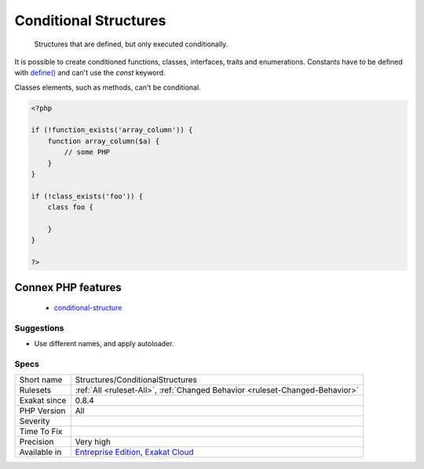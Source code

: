 .. _structures-conditionalstructures:

.. _conditional-structures:

Conditional Structures
++++++++++++++++++++++

  Structures that are defined, but only executed conditionally.

It is possible to create conditioned functions, classes, interfaces, traits and enumerations. Constants have to be defined with `define() <https://www.php.net/define>`_ and can't use the `const` keyword.

Classes elements, such as methods, can't be conditional.

.. code-block:: php
   
   <?php
   
   if (!function_exists('array_column')) {
       function array_column($a) {
           // some PHP
       }
   }
   
   if (!class_exists('foo')) {
       class foo {
       
       }
   }
   
   ?>
Connex PHP features
-------------------

  + `conditional-structure <https://php-dictionary.readthedocs.io/en/latest/dictionary/conditional-structure.ini.html>`_


Suggestions
___________

* Use different names, and apply autoloader.




Specs
_____

+--------------+-------------------------------------------------------------------------------------------------------------------------+
| Short name   | Structures/ConditionalStructures                                                                                        |
+--------------+-------------------------------------------------------------------------------------------------------------------------+
| Rulesets     | :ref:`All <ruleset-All>`, :ref:`Changed Behavior <ruleset-Changed-Behavior>`                                            |
+--------------+-------------------------------------------------------------------------------------------------------------------------+
| Exakat since | 0.8.4                                                                                                                   |
+--------------+-------------------------------------------------------------------------------------------------------------------------+
| PHP Version  | All                                                                                                                     |
+--------------+-------------------------------------------------------------------------------------------------------------------------+
| Severity     |                                                                                                                         |
+--------------+-------------------------------------------------------------------------------------------------------------------------+
| Time To Fix  |                                                                                                                         |
+--------------+-------------------------------------------------------------------------------------------------------------------------+
| Precision    | Very high                                                                                                               |
+--------------+-------------------------------------------------------------------------------------------------------------------------+
| Available in | `Entreprise Edition <https://www.exakat.io/entreprise-edition>`_, `Exakat Cloud <https://www.exakat.io/exakat-cloud/>`_ |
+--------------+-------------------------------------------------------------------------------------------------------------------------+


